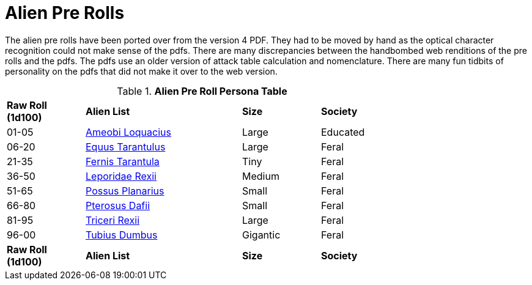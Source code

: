 = Alien Pre Rolls

The alien pre rolls have been ported over from the version 4 PDF.
They had to be moved by hand as the optical character recognition could not make sense of the pdfs.
There are many discrepancies between the handbombed web renditions of the pre rolls and the pdfs.
The pdfs use an older version of attack table calculation and nomenclature. 
There are many fun tidbits of personality on the pdfs that did not make it over to the web version.

.*Alien Pre Roll Persona Table*
[width="75%",cols="^1,2,1,1",frame="all", stripes="even"]
|===

s|Raw Roll (1d100)
s|Alien List
s|Size 
s|Society

|01-05
|xref:pre_rolls:rp_alien_ameobi_loquacius.adoc[Ameobi Loquacius, window=_blank]
|Large
|Educated

|06-20
|xref:pre_rolls:rp_alien_equus_tarantulus.adoc[Equus Tarantulus, window=_blank]
|Large
|Feral

|21-35
|xref:pre_rolls:rp_alien_fernis_tarantula.adoc[Fernis Tarantula, window=_blank]
|Tiny
|Feral

|36-50
|xref:pre_rolls:rp_alien_leporidae_rexii.adoc[Leporidae Rexii, window=_blank]
|Medium
|Feral

|51-65
|xref:pre_rolls:rp_alien_possus_planarius.adoc[Possus Planarius,window=_blank]
|Small
|Feral

|66-80
|xref:pre_rolls:rp_alien_pterosus_dafii.adoc[Pterosus Dafii,window=_blank]
|Small
|Feral

|81-95
|xref:pre_rolls:rp_alien_triceri_rexii.adoc[Triceri Rexii, window=_blank]
|Large
|Feral

|96-00
|xref:pre_rolls:rp_alien_tubius_dumbus.adoc[Tubius Dumbus, window=_blank]
|Gigantic
|Feral


s|Raw Roll (1d100)
s|Alien List
s|Size
s|Society

|===

